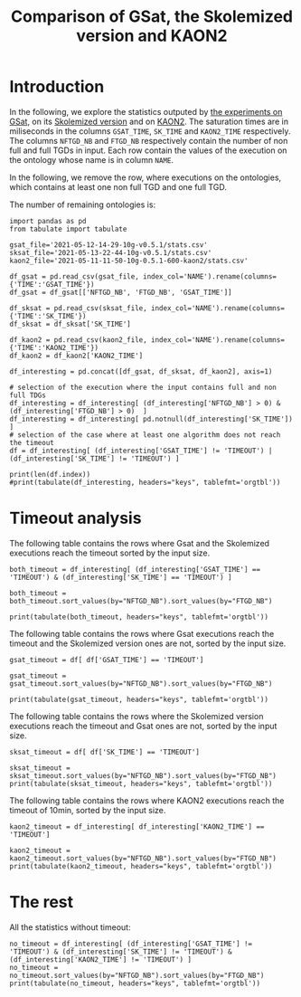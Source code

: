 #+TITLE: Comparison of GSat, the Skolemized version and KAON2

#+OPTIONS: toc:nil 
#+PROPERTY: header-args :eval never-export
#+PROPERTY: header-args:ipython :exports both

* Introduction 
In the following, we explore the statistics outputed by [[file:2021-05-13-22-41-10g-v0.5.1][the experiments on GSat]], on its [[file:2021-05-13-22-44-10g-v0.5.1][Skolemized version]] and on [[file:2021-05-11-11-50-10g-0.5.1-600-kaon2][KAON2]]. The saturation times are in miliseconds in the columns ~GSAT_TIME~, ~SK_TIME~ and ~KAON2_TIME~ respectively. The columns ~NFTGD_NB~ and ~FTGD_NB~ respectively contain the number of non full and full TGDs in input. Each row contain the values of the execution on the ontology whose name is in column ~NAME~.

In the following, we remove the row, where executions on the ontologies, which contains at least one non full TGD and one full TGD.

The number of remaining ontologies is:
#+BEGIN_src ipython :session mysession2 :results output example
  import pandas as pd
  from tabulate import tabulate

  gsat_file='2021-05-12-14-29-10g-v0.5.1/stats.csv'
  sksat_file='2021-05-13-22-44-10g-v0.5.1/stats.csv'
  kaon2_file='2021-05-11-11-50-10g-0.5.1-600-kaon2/stats.csv'

  df_gsat = pd.read_csv(gsat_file, index_col='NAME').rename(columns={'TIME':'GSAT_TIME'})
  df_gsat = df_gsat[['NFTGD_NB', 'FTGD_NB', 'GSAT_TIME']]

  df_sksat = pd.read_csv(sksat_file, index_col='NAME').rename(columns={'TIME':'SK_TIME'})
  df_sksat = df_sksat['SK_TIME']

  df_kaon2 = pd.read_csv(kaon2_file, index_col='NAME').rename(columns={'TIME':'KAON2_TIME'})
  df_kaon2 = df_kaon2['KAON2_TIME']

  df_interesting = pd.concat([df_gsat, df_sksat, df_kaon2], axis=1)

  # selection of the execution where the input contains full and non full TDGs  
  df_interesting = df_interesting[ (df_interesting['NFTGD_NB'] > 0) & (df_interesting['FTGD_NB'] > 0)  ]
  df_interesting = df_interesting[ pd.notnull(df_interesting['SK_TIME']) ]
  # selection of the case where at least one algorithm does not reach the timeout
  df = df_interesting[ (df_interesting['GSAT_TIME'] != 'TIMEOUT') | (df_interesting['SK_TIME'] != 'TIMEOUT') ]

  print(len(df.index))
  #print(tabulate(df_interesting, headers="keys", tablefmt='orgtbl'))
#+END_src

#+RESULTS:
: 209

* Timeout analysis
The following table contains the rows where Gsat and the Skolemized executions reach the timeout sorted by the input size.
#+BEGIN_src ipython :session mysession2 :results output raw
    both_timeout = df_interesting[ (df_interesting['GSAT_TIME'] == 'TIMEOUT') & (df_interesting['SK_TIME'] == 'TIMEOUT') ]

    both_timeout = both_timeout.sort_values(by="NFTGD_NB").sort_values(by="FTGD_NB")

    print(tabulate(both_timeout, headers="keys", tablefmt='orgtbl'))
#+END_src

#+RESULTS:
| NAME | NFTGD_NB | FTGD_NB | GSAT_TIME | SK_TIME | KAON2_TIME |
|------+----------+---------+-----------+---------+------------|
|    5 |    16705 |    2107 | TIMEOUT   | TIMEOUT | TIMEOUT    |
|    4 |    16705 |    2107 | TIMEOUT   | TIMEOUT | TIMEOUT    |
|    3 |    16709 |    2159 | TIMEOUT   | TIMEOUT | TIMEOUT    |
|  174 |     1776 |    3626 | TIMEOUT   | TIMEOUT | 5622       |
|   31 |     2096 |    3626 | TIMEOUT   | TIMEOUT | 5832       |
|   30 |     2096 |    3626 | TIMEOUT   | TIMEOUT | 6087       |
|   32 |     2096 |    4039 | TIMEOUT   | TIMEOUT | 8727       |
|   29 |     1776 |    4039 | TIMEOUT   | TIMEOUT | 6630       |
|   34 |    12339 |    9364 | TIMEOUT   | TIMEOUT | TIMEOUT    |
|   37 |    12323 |    9445 | TIMEOUT   | TIMEOUT | TIMEOUT    |
|   36 |    12329 |    9456 | TIMEOUT   | TIMEOUT | TIMEOUT    |
|   38 |    12339 |    9457 | TIMEOUT   | TIMEOUT | TIMEOUT    |
|   35 |    12339 |    9462 | TIMEOUT   | TIMEOUT | TIMEOUT    |
|   33 |    12339 |    9462 | TIMEOUT   | TIMEOUT | TIMEOUT    |
|  463 |     9433 |   10339 | TIMEOUT   | TIMEOUT | 515935     |
|  477 |   156743 |   10606 | TIMEOUT   | TIMEOUT | TIMEOUT    |
|  462 |     9433 |   13435 | TIMEOUT   | TIMEOUT | TIMEOUT    |
|   26 |    23858 |   30697 | TIMEOUT   | TIMEOUT | TIMEOUT    |
|   27 |    23858 |   31647 | TIMEOUT   | TIMEOUT | TIMEOUT    |
|   28 |    23858 |   31647 | TIMEOUT   | TIMEOUT | TIMEOUT    |
|  426 |    24421 |   44891 | TIMEOUT   | TIMEOUT | 492927     |
|  285 |    66179 |   46602 | TIMEOUT   | TIMEOUT | TIMEOUT    |
|  382 |     8378 |   47281 | TIMEOUT   | TIMEOUT | TIMEOUT    |
|  448 |    24847 |   49406 | TIMEOUT   | TIMEOUT | 549805     |
|  378 |    21423 |   58205 | TIMEOUT   | TIMEOUT | TIMEOUT    |
|  395 |    21802 |   60146 | TIMEOUT   | TIMEOUT | TIMEOUT    |
|  383 |    13719 |   65847 | TIMEOUT   | TIMEOUT | TIMEOUT    |
|   44 |    14319 |   67400 | TIMEOUT   | TIMEOUT | TIMEOUT    |
|   41 |    14319 |   67437 | TIMEOUT   | TIMEOUT | TIMEOUT    |
|   47 |    14431 |   67545 | TIMEOUT   | TIMEOUT | TIMEOUT    |
|   46 |    15352 |   69253 | TIMEOUT   | TIMEOUT | TIMEOUT    |
|   48 |    14739 |   70578 | TIMEOUT   | TIMEOUT | 1933       |
|   42 |    15417 |   71082 | TIMEOUT   | TIMEOUT | TIMEOUT    |
|  470 |    44414 |   75146 | TIMEOUT   | TIMEOUT | TIMEOUT    |
|  472 |    44414 |   75146 | TIMEOUT   | TIMEOUT | TIMEOUT    |
|  471 |    42734 |   78977 | TIMEOUT   | TIMEOUT | TIMEOUT    |
|  473 |    42734 |   78977 | TIMEOUT   | TIMEOUT | TIMEOUT    |
|  379 |    38615 |   90653 | TIMEOUT   | TIMEOUT | TIMEOUT    |
|  437 |    44247 |   90904 | TIMEOUT   | TIMEOUT | TIMEOUT    |
|   45 |    42430 |   98673 | TIMEOUT   | TIMEOUT | TIMEOUT    |
|   40 |    43622 |  100787 | TIMEOUT   | TIMEOUT | TIMEOUT    |
|  484 |    37999 |  101911 | TIMEOUT   | TIMEOUT | TIMEOUT    |
|  483 |    29022 |  114237 | TIMEOUT   | TIMEOUT | TIMEOUT    |
|   43 |    18612 |  115810 | TIMEOUT   | TIMEOUT | TIMEOUT    |


The following table contains the rows where Gsat executions reach the timeout and the Skolemized version ones are not, sorted by the input size.
#+BEGIN_src ipython :session mysession :results output raw
    gsat_timeout = df[ df['GSAT_TIME'] == 'TIMEOUT']

    gsat_timeout = gsat_timeout.sort_values(by="NFTGD_NB").sort_values(by="FTGD_NB")

    print(tabulate(gsat_timeout, headers="keys", tablefmt='orgtbl'))
#+END_src

#+RESULTS:
| NAME | NFTGD_NB | FTGD_NB | GSAT_TIME | SK_TIME | KAON2_TIME |
|------+----------+---------+-----------+---------+------------|
|  343 |        4 |      97 | TIMEOUT   |     166 |       1849 |
|  319 |       13 |     243 | TIMEOUT   |     205 |        363 |
|  344 |       13 |     243 | TIMEOUT   |     195 |       2088 |
|  345 |       13 |     243 | TIMEOUT   |     207 |       1886 |
|  479 |      323 |     566 | TIMEOUT   |    5257 |        973 |
|  480 |      327 |     663 | TIMEOUT   |    5687 |       1226 |
|  284 |       84 |    1222 | TIMEOUT   |    1189 |        599 |
|  410 |      476 |    1338 | TIMEOUT   |   14214 |       2067 |
|   14 |      139 |    1533 | TIMEOUT   |    1985 |        983 |
|   24 |      139 |    1533 | TIMEOUT   |    2297 |        830 |
|  350 |      942 |    3018 | TIMEOUT   |   67523 |       4271 |
|  354 |     1501 |    4648 | TIMEOUT   |  247357 |      24894 |
|   39 |     2437 |    4826 | TIMEOUT   |  592494 |       7741 |
|  117 |     2437 |    4826 | TIMEOUT   |  591640 |       8108 |

The following table contains the rows where the Skolemized version executions reach the timeout and Gsat ones are not, sorted by the input size.
#+BEGIN_src ipython :session mysession :results output raw
    sksat_timeout = df[ df['SK_TIME'] == 'TIMEOUT']

    sksat_timeout = sksat_timeout.sort_values(by="NFTGD_NB").sort_values(by="FTGD_NB")
    print(tabulate(sksat_timeout, headers="keys", tablefmt='orgtbl'))
#+END_src

#+RESULTS:
| NAME | NFTGD_NB | FTGD_NB | GSAT_TIME | SK_TIME | KAON2_TIME |
|------+----------+---------+-----------+---------+------------|
|  392 |      608 |    1213 |      7866 | TIMEOUT |       3138 |
|  393 |      776 |    1552 |     10341 | TIMEOUT |      10940 |
|  438 |     1512 |    3024 |     37171 | TIMEOUT |      24790 |
|  419 |     1496 |    4468 |     43611 | TIMEOUT |      23023 |
|  485 |     2593 |    5291 |     20474 | TIMEOUT |     511957 |
|  380 |     3141 |    6000 |     19623 | TIMEOUT |    TIMEOUT |
|  381 |     3216 |    6053 |     22793 | TIMEOUT |    TIMEOUT |
|  436 |     2308 |   24014 |    201858 | TIMEOUT |     163017 |
|  390 |     7029 |   26439 |    206602 | TIMEOUT |    TIMEOUT |
|  398 |     7419 |   27696 |     62614 | TIMEOUT |     128474 |
|  371 |     7464 |   27758 |     58096 | TIMEOUT |     139262 |
|  400 |     7999 |   29907 |     68317 | TIMEOUT |     122053 |
|  374 |     8270 |   30220 |    102998 | TIMEOUT |     166841 |
|  394 |     9071 |   31193 |    121473 | TIMEOUT |    TIMEOUT |
|  391 |    11279 |   40960 |    473290 | TIMEOUT |    TIMEOUT |
|  387 |    12025 |   44320 |    227788 | TIMEOUT |    TIMEOUT |
|  375 |    12632 |   45457 |    242489 | TIMEOUT |     443793 |

The following table contains the rows where KAON2 executions reach the timeout of 10min, sorted by the input size.
#+BEGIN_src ipython :session mysession :results output raw
    kaon2_timeout = df_interesting[ df_interesting['KAON2_TIME'] == 'TIMEOUT']

    kaon2_timeout = kaon2_timeout.sort_values(by="NFTGD_NB").sort_values(by="FTGD_NB")
    print(tabulate(kaon2_timeout, headers="keys", tablefmt='orgtbl'))
#+END_src

#+RESULTS:
| NAME | NFTGD_NB | FTGD_NB | GSAT_TIME | SK_TIME | KAON2_TIME |
|------+----------+---------+-----------+---------+------------|
|    5 |    16705 |    2107 | TIMEOUT   | TIMEOUT | TIMEOUT    |
|    4 |    16705 |    2107 | TIMEOUT   | TIMEOUT | TIMEOUT    |
|    3 |    16709 |    2159 | TIMEOUT   | TIMEOUT | TIMEOUT    |
|  380 |     3141 |    6000 | 19623     | TIMEOUT | TIMEOUT    |
|  381 |     3216 |    6053 | 22793     | TIMEOUT | TIMEOUT    |
|   34 |    12339 |    9364 | TIMEOUT   | TIMEOUT | TIMEOUT    |
|   37 |    12323 |    9445 | TIMEOUT   | TIMEOUT | TIMEOUT    |
|   36 |    12329 |    9456 | TIMEOUT   | TIMEOUT | TIMEOUT    |
|   38 |    12339 |    9457 | TIMEOUT   | TIMEOUT | TIMEOUT    |
|   33 |    12339 |    9462 | TIMEOUT   | TIMEOUT | TIMEOUT    |
|   35 |    12339 |    9462 | TIMEOUT   | TIMEOUT | TIMEOUT    |
|  477 |   156743 |   10606 | TIMEOUT   | TIMEOUT | TIMEOUT    |
|  462 |     9433 |   13435 | TIMEOUT   | TIMEOUT | TIMEOUT    |
|  390 |     7029 |   26439 | 206602    | TIMEOUT | TIMEOUT    |
|   26 |    23858 |   30697 | TIMEOUT   | TIMEOUT | TIMEOUT    |
|  394 |     9071 |   31193 | 121473    | TIMEOUT | TIMEOUT    |
|   27 |    23858 |   31647 | TIMEOUT   | TIMEOUT | TIMEOUT    |
|   28 |    23858 |   31647 | TIMEOUT   | TIMEOUT | TIMEOUT    |
|  391 |    11279 |   40960 | 473290    | TIMEOUT | TIMEOUT    |
|  387 |    12025 |   44320 | 227788    | TIMEOUT | TIMEOUT    |
|  285 |    66179 |   46602 | TIMEOUT   | TIMEOUT | TIMEOUT    |
|  382 |     8378 |   47281 | TIMEOUT   | TIMEOUT | TIMEOUT    |
|  378 |    21423 |   58205 | TIMEOUT   | TIMEOUT | TIMEOUT    |
|  395 |    21802 |   60146 | TIMEOUT   | TIMEOUT | TIMEOUT    |
|  383 |    13719 |   65847 | TIMEOUT   | TIMEOUT | TIMEOUT    |
|   44 |    14319 |   67400 | TIMEOUT   | TIMEOUT | TIMEOUT    |
|   41 |    14319 |   67437 | TIMEOUT   | TIMEOUT | TIMEOUT    |
|   47 |    14431 |   67545 | TIMEOUT   | TIMEOUT | TIMEOUT    |
|   46 |    15352 |   69253 | TIMEOUT   | TIMEOUT | TIMEOUT    |
|   42 |    15417 |   71082 | TIMEOUT   | TIMEOUT | TIMEOUT    |
|  470 |    44414 |   75146 | TIMEOUT   | TIMEOUT | TIMEOUT    |
|  472 |    44414 |   75146 | TIMEOUT   | TIMEOUT | TIMEOUT    |
|  471 |    42734 |   78977 | TIMEOUT   | TIMEOUT | TIMEOUT    |
|  473 |    42734 |   78977 | TIMEOUT   | TIMEOUT | TIMEOUT    |
|  379 |    38615 |   90653 | TIMEOUT   | TIMEOUT | TIMEOUT    |
|  437 |    44247 |   90904 | TIMEOUT   | TIMEOUT | TIMEOUT    |
|   45 |    42430 |   98673 | TIMEOUT   | TIMEOUT | TIMEOUT    |
|   40 |    43622 |  100787 | TIMEOUT   | TIMEOUT | TIMEOUT    |
|  484 |    37999 |  101911 | TIMEOUT   | TIMEOUT | TIMEOUT    |
|  483 |    29022 |  114237 | TIMEOUT   | TIMEOUT | TIMEOUT    |
|   43 |    18612 |  115810 | TIMEOUT   | TIMEOUT | TIMEOUT    |

* The rest
All the statistics without timeout:
#+BEGIN_src ipython :session mysession2 :results output raw
  no_timeout = df_interesting[ (df_interesting['GSAT_TIME'] != 'TIMEOUT') & (df_interesting['SK_TIME'] != 'TIMEOUT') & (df_interesting['KAON2_TIME'] != 'TIMEOUT') ]
  no_timeout = no_timeout.sort_values(by="NFTGD_NB").sort_values(by="FTGD_NB")
  print(tabulate(no_timeout, headers="keys", tablefmt='orgtbl'))
#+END_src

#+RESULTS:
| NAME | NFTGD_NB | FTGD_NB | GSAT_TIME | SK_TIME | KAON2_TIME |
|------+----------+---------+-----------+---------+------------|
|  237 |        1 |       2 |       106 |      81 |        286 |
|  220 |        2 |       3 |       117 |     107 |        290 |
|  212 |        2 |       3 |       122 |      82 |        284 |
|  213 |        2 |       3 |       130 |      81 |        263 |
|  233 |        1 |       4 |       142 |     113 |        156 |
|  230 |        2 |       5 |       105 |     102 |        272 |
|  464 |      229 |       6 |       182 |     340 |        488 |
|   58 |        3 |       7 |       110 |      88 |        270 |
|  224 |        2 |       7 |       106 |      81 |        287 |
|  267 |        4 |       7 |       130 |      88 |        281 |
|  223 |        4 |       8 |       167 |     121 |        287 |
|  217 |        1 |       8 |       125 |      82 |        277 |
|  218 |        6 |       8 |       138 |     114 |        287 |
|   69 |        1 |       8 |        86 |      80 |        297 |
|  215 |        7 |      10 |       113 |     102 |        269 |
|   57 |        3 |      11 |       160 |     100 |        269 |
|   65 |        3 |      12 |       106 |      96 |        280 |
|   71 |        1 |      14 |        95 |      89 |        285 |
|  221 |        1 |      16 |       153 |     132 |        278 |
|  242 |        5 |      16 |       115 |     119 |        279 |
|  238 |        5 |      17 |       192 |     115 |        155 |
|  235 |        6 |      18 |       131 |      92 |        291 |
|  210 |        6 |      19 |       167 |     147 |        289 |
|   66 |        1 |      20 |        95 |      92 |        282 |
|  214 |       11 |      21 |       107 |     188 |        216 |
|  236 |        6 |      22 |       125 |     100 |        283 |
|  113 |       12 |      24 |       130 |     133 |        295 |
|  209 |       18 |      27 |       135 |     140 |        221 |
|  241 |        1 |      28 |       137 |     120 |        275 |
|   79 |        2 |      29 |       138 |     106 |        298 |
|  116 |        7 |      30 |       156 |     157 |        272 |
|  114 |       12 |      31 |       271 |     266 |        279 |
|   72 |        1 |      31 |       108 |     115 |        278 |
|  164 |        3 |      31 |       117 |     119 |        287 |
|   68 |        2 |      33 |       106 |     102 |        290 |
|  341 |        2 |      33 |       107 |     102 |        301 |
|  229 |        2 |      36 |       132 |     140 |        295 |
|  316 |        1 |      42 |       150 |      94 |        287 |
|  106 |        4 |      43 |       138 |     125 |        288 |
|  404 |        2 |      45 |       187 |     106 |        289 |
|   59 |        5 |      47 |       122 |     107 |        296 |
|  405 |        4 |      49 |       129 |     188 |        290 |
|  414 |       25 |      50 |       296 |     323 |        334 |
|   49 |       15 |      51 |       224 |     221 |        322 |
|  222 |        5 |      51 |       154 |     120 |        318 |
|   50 |       15 |      51 |       274 |     239 |        302 |
|  120 |       10 |      53 |       167 |     177 |        298 |
|   63 |       12 |      61 |       169 |     112 |        293 |
|  171 |       12 |      61 |       153 |     137 |        307 |
|  333 |        5 |      66 |       169 |     104 |        299 |
|  296 |       16 |      66 |       159 |     144 |        298 |
|  176 |       30 |      70 |       276 |     197 |       1050 |
|   62 |       11 |      72 |       146 |     121 |        291 |
|  474 |       16 |      72 |       161 |     177 |        375 |
|   60 |        9 |      72 |       118 |     147 |        313 |
|   73 |        6 |      77 |       118 |     101 |        312 |
|  475 |       22 |      83 |       205 |     203 |        329 |
|  118 |       19 |      89 |       353 |     253 |        332 |
|  406 |        2 |      92 |       166 |     108 |        306 |
|  339 |        4 |      93 |       140 |     156 |        300 |
|  366 |       40 |      96 |       341 |     191 |        336 |
|  367 |       40 |      96 |       269 |     227 |        326 |
|  407 |        4 |      97 |       150 |     114 |        316 |
|  173 |      120 |      98 |       369 |    1231 |        364 |
|  349 |        8 |      98 |       187 |     169 |        314 |
|  347 |        8 |      98 |       167 |     141 |        313 |
|  112 |       15 |     113 |       290 |     135 |        314 |
|  170 |        9 |     120 |       244 |     155 |        330 |
|   75 |        2 |     125 |       167 |     124 |        358 |
|  465 |      282 |     132 |       446 |     429 |        461 |
|  301 |        3 |     134 |       165 |     141 |        159 |
|  290 |        7 |     136 |       204 |     172 |        331 |
|  432 |      238 |     137 |       527 |     362 |        464 |
|  433 |      242 |     137 |       544 |     356 |        409 |
|   94 |       17 |     138 |       201 |     176 |        327 |
|  320 |        9 |     146 |       198 |     187 |        314 |
|  346 |        9 |     146 |       148 |     169 |       2178 |
|  348 |       13 |     159 |       208 |     183 |        320 |
|    6 |     1075 |     165 |       188 |    1756 |        896 |
|   10 |       22 |     168 |       191 |     164 |        341 |
|  279 |       26 |     168 |       234 |     175 |        339 |
|  169 |       22 |     168 |       265 |     175 |        349 |
|    9 |       22 |     168 |       156 |     169 |        327 |
|    7 |       22 |     168 |       222 |     163 |        321 |
|   11 |       22 |     168 |       156 |     161 |        400 |
|    8 |       22 |     168 |       170 |     226 |        332 |
|  431 |      359 |     178 |       490 |     413 |        416 |
|  430 |      359 |     178 |       569 |     483 |        415 |
|  359 |      515 |     181 |       318 |     593 |        457 |
|  153 |       24 |     186 |       197 |     219 |        344 |
|  172 |      108 |     190 |      2774 |     755 |        755 |
|  389 |      100 |     200 |       557 |     848 |        477 |
|  388 |      106 |     212 |       366 |    1251 |        708 |
|   55 |       23 |     212 |       270 |     176 |        361 |
|  338 |        9 |     228 |       175 |     170 |        352 |
|  332 |        9 |     228 |       153 |     211 |        348 |
|  336 |        9 |     228 |       224 |     163 |        354 |
|  334 |        9 |     228 |       179 |     154 |        335 |
|  340 |        9 |     228 |       194 |     165 |        520 |
|  110 |      177 |     244 |       573 |     297 |        448 |
|  151 |       48 |     263 |     15363 |     418 |        404 |
|   82 |      200 |     263 |       615 |     446 |        508 |
|  358 |      101 |     267 |       461 |     392 |        396 |
|   12 |       13 |     277 |       208 |     189 |        380 |
|  417 |      176 |     343 |       993 |    2732 |       1140 |
|  281 |       13 |     345 |      1543 |     252 |        391 |
|   15 |       13 |     345 |      2145 |     240 |        727 |
|  454 |       69 |     347 |      1746 |    3565 |        389 |
|  418 |      202 |     395 |      1759 |    4816 |       2042 |
|   22 |       13 |     425 |      2329 |     317 |        360 |
|   23 |       13 |     429 |      2215 |     268 |        373 |
|  167 |       12 |     451 |       281 |     209 |       1211 |
|  384 |      732 |     548 |      1291 |    4605 |        919 |
|  385 |      829 |     573 |      2012 |    6746 |        810 |
|  422 |      420 |     672 |      2869 |   15269 |       1754 |
|   81 |       93 |     679 |       234 |     228 |        452 |
|  423 |      619 |     714 |      1716 |     791 |        669 |
|   78 |       10 |     715 |       196 |     233 |        203 |
|  468 |        5 |     720 |       227 |     190 |        569 |
|  427 |      261 |     729 |      3413 |    1797 |        330 |
|  401 |      423 |     786 |      2194 |    6062 |       1566 |
|  469 |       53 |     878 |       322 |     250 |        420 |
|  282 |       66 |     883 |    184161 |     845 |        571 |
|    2 |      432 |     941 |      2081 |    1374 |        795 |
|  283 |       86 |     960 |    298111 |    1882 |        581 |
|   25 |       68 |     987 |      1524 |     427 |        826 |
|  399 |      512 |     991 |      2140 |    5378 |       2507 |
|  377 |      570 |    1006 |      2869 |   10603 |       2225 |
|   16 |       65 |    1055 |    222880 |     888 |        575 |
|  372 |      557 |    1077 |      2341 |    5952 |       4837 |
|   19 |       68 |    1078 |    256844 |    1680 |        602 |
|   18 |       85 |    1129 |    344084 |    1746 |        506 |
|  396 |      597 |    1153 |      2812 |   20937 |       3909 |
|   17 |       65 |    1177 |    208119 |     883 |        976 |
|   21 |      110 |    1190 |    381443 |    1583 |        521 |
|  411 |      250 |    1199 |      1805 |     604 |        793 |
|  445 |      120 |    1222 |       540 |     387 |        557 |
|   13 |       76 |    1265 |    380254 |    1729 |        510 |
|  421 |      716 |    1271 |      6302 |  277989 |       3442 |
|  376 |      694 |    1286 |      3232 |   21266 |       6748 |
|  373 |      668 |    1297 |      1767 |   13141 |       4171 |
|   20 |       83 |    1310 |    377260 |    1889 |        739 |
|  424 |      728 |    1463 |      4731 |   65512 |       1523 |
|  457 |       80 |    1604 |       588 |     338 |        533 |
|  458 |       80 |    1604 |       583 |     318 |        509 |
|  360 |     1059 |    1616 |      1422 |    2076 |        650 |
|  446 |      164 |    1659 |      1207 |    2600 |        706 |
|  447 |      164 |    1659 |      1774 |    2571 |        918 |
|  356 |     1719 |    1901 |      1238 |    2262 |       1210 |
|  357 |     1794 |    1981 |      1460 |    2446 |        997 |
|  449 |      207 |    2013 |      2263 |    3463 |       1013 |
|  293 |       16 |    2083 |       188 |     292 |        277 |
|  402 |     1627 |    2230 |      1793 |    2196 |       1549 |
|    1 |      254 |    2468 |     43537 |    1705 |       1143 |
|  476 |     1834 |    2687 |      6159 |  399056 |       9294 |
|  450 |      341 |    2838 |      2866 |    2614 |       2212 |
|  451 |     2257 |    2862 |      4728 |    3824 |       1294 |
|  397 |     1494 |    2922 |      9444 |  420508 |      71688 |
|  353 |      221 |    3235 |     15258 |  127579 |       1196 |
|  352 |      221 |    3256 |     13925 |  122252 |       1133 |
|  412 |      919 |    3532 |      4215 |    2085 |       1053 |
|  403 |     2479 |    3894 |      2819 |    3453 |       1773 |
|  452 |     3163 |    4116 |      8306 |    7032 |       1944 |
|  413 |     1085 |    4625 |      4258 |    2999 |       1176 |
|  420 |     1480 |    5169 |     15312 |  470380 |       8999 |
|  459 |     4013 |    6900 |     16355 |   93464 |       5350 |
|  435 |        1 |    9081 |       462 |     423 |       1514 |
|  460 |     9023 |   10382 |     66336 |   52860 |      13086 |
|  461 |     9023 |   10382 |     53888 |   51636 |      14819 |
|   52 |     3764 |   25233 |     13911 |    9912 |      21166 |
|  368 |     6657 |   25628 |     48180 |   44743 |      53145 |
|  425 |    11625 |   26750 |    271173 |  170885 |      85480 |
|  386 |     7559 |   28570 |     59073 |  449631 |      66800 |
|  286 |    13961 |   32979 |     86194 |  128581 |      65860 |
|  369 |    10978 |   39919 |    141545 |  125605 |     159973 |
|  415 |     7752 |   39986 |     62242 |  113529 |     180166 |
|  370 |    12070 |   56379 |    157260 |  152997 |     302310 |
|  416 |    12269 |   56650 |    161024 |  281424 |     570667 |

